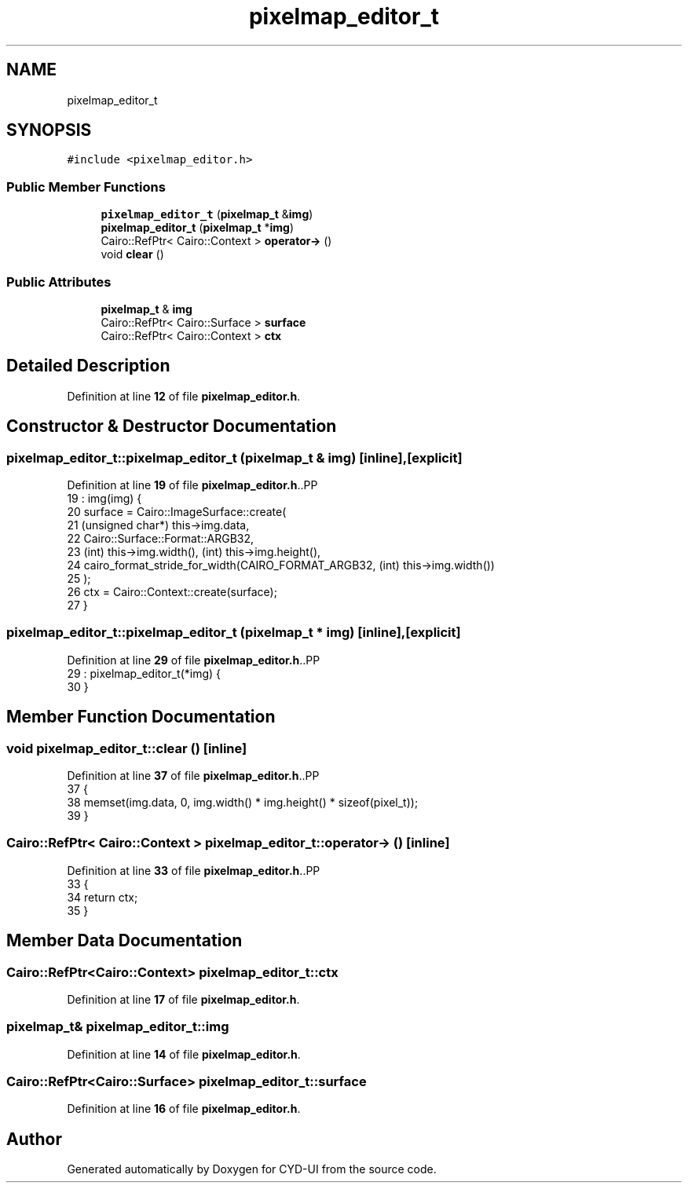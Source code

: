 .TH "pixelmap_editor_t" 3 "CYD-UI" \" -*- nroff -*-
.ad l
.nh
.SH NAME
pixelmap_editor_t
.SH SYNOPSIS
.br
.PP
.PP
\fC#include <pixelmap_editor\&.h>\fP
.SS "Public Member Functions"

.in +1c
.ti -1c
.RI "\fBpixelmap_editor_t\fP (\fBpixelmap_t\fP &\fBimg\fP)"
.br
.ti -1c
.RI "\fBpixelmap_editor_t\fP (\fBpixelmap_t\fP *\fBimg\fP)"
.br
.ti -1c
.RI "Cairo::RefPtr< Cairo::Context > \fBoperator\->\fP ()"
.br
.ti -1c
.RI "void \fBclear\fP ()"
.br
.in -1c
.SS "Public Attributes"

.in +1c
.ti -1c
.RI "\fBpixelmap_t\fP & \fBimg\fP"
.br
.ti -1c
.RI "Cairo::RefPtr< Cairo::Surface > \fBsurface\fP"
.br
.ti -1c
.RI "Cairo::RefPtr< Cairo::Context > \fBctx\fP"
.br
.in -1c
.SH "Detailed Description"
.PP 
Definition at line \fB12\fP of file \fBpixelmap_editor\&.h\fP\&.
.SH "Constructor & Destructor Documentation"
.PP 
.SS "pixelmap_editor_t::pixelmap_editor_t (\fBpixelmap_t\fP & img)\fC [inline]\fP, \fC [explicit]\fP"

.PP
Definition at line \fB19\fP of file \fBpixelmap_editor\&.h\fP\&..PP
.nf
19                                              : img(img) {
20     surface = Cairo::ImageSurface::create(
21       (unsigned char*) this\->img\&.data,
22       Cairo::Surface::Format::ARGB32,
23       (int) this\->img\&.width(), (int) this\->img\&.height(),
24       cairo_format_stride_for_width(CAIRO_FORMAT_ARGB32, (int) this\->img\&.width())
25     );
26     ctx = Cairo::Context::create(surface);
27   }
.fi

.SS "pixelmap_editor_t::pixelmap_editor_t (\fBpixelmap_t\fP * img)\fC [inline]\fP, \fC [explicit]\fP"

.PP
Definition at line \fB29\fP of file \fBpixelmap_editor\&.h\fP\&..PP
.nf
29                                              : pixelmap_editor_t(*img) {
30   }
.fi

.SH "Member Function Documentation"
.PP 
.SS "void pixelmap_editor_t::clear ()\fC [inline]\fP"

.PP
Definition at line \fB37\fP of file \fBpixelmap_editor\&.h\fP\&..PP
.nf
37                {
38     memset(img\&.data, 0, img\&.width() * img\&.height() * sizeof(pixel_t));
39   }
.fi

.SS "Cairo::RefPtr< Cairo::Context > pixelmap_editor_t::operator\-> ()\fC [inline]\fP"

.PP
Definition at line \fB33\fP of file \fBpixelmap_editor\&.h\fP\&..PP
.nf
33                                          {
34     return ctx;
35   }
.fi

.SH "Member Data Documentation"
.PP 
.SS "Cairo::RefPtr<Cairo::Context> pixelmap_editor_t::ctx"

.PP
Definition at line \fB17\fP of file \fBpixelmap_editor\&.h\fP\&.
.SS "\fBpixelmap_t\fP& pixelmap_editor_t::img"

.PP
Definition at line \fB14\fP of file \fBpixelmap_editor\&.h\fP\&.
.SS "Cairo::RefPtr<Cairo::Surface> pixelmap_editor_t::surface"

.PP
Definition at line \fB16\fP of file \fBpixelmap_editor\&.h\fP\&.

.SH "Author"
.PP 
Generated automatically by Doxygen for CYD-UI from the source code\&.

